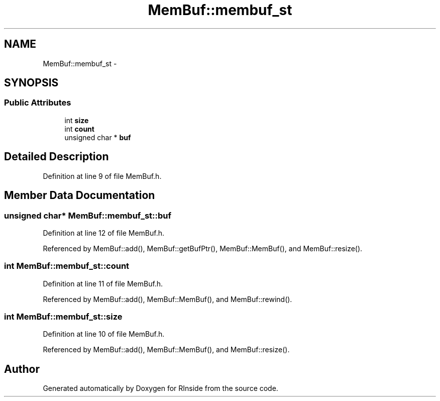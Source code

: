 .TH "MemBuf::membuf_st" 3 "20 Dec 2009" "RInside" \" -*- nroff -*-
.ad l
.nh
.SH NAME
MemBuf::membuf_st \- 
.SH SYNOPSIS
.br
.PP
.SS "Public Attributes"

.in +1c
.ti -1c
.RI "int \fBsize\fP"
.br
.ti -1c
.RI "int \fBcount\fP"
.br
.ti -1c
.RI "unsigned char * \fBbuf\fP"
.br
.in -1c
.SH "Detailed Description"
.PP 
Definition at line 9 of file MemBuf.h.
.SH "Member Data Documentation"
.PP 
.SS "unsigned char* \fBMemBuf::membuf_st::buf\fP"
.PP
Definition at line 12 of file MemBuf.h.
.PP
Referenced by MemBuf::add(), MemBuf::getBufPtr(), MemBuf::MemBuf(), and MemBuf::resize().
.SS "int \fBMemBuf::membuf_st::count\fP"
.PP
Definition at line 11 of file MemBuf.h.
.PP
Referenced by MemBuf::add(), MemBuf::MemBuf(), and MemBuf::rewind().
.SS "int \fBMemBuf::membuf_st::size\fP"
.PP
Definition at line 10 of file MemBuf.h.
.PP
Referenced by MemBuf::add(), MemBuf::MemBuf(), and MemBuf::resize().

.SH "Author"
.PP 
Generated automatically by Doxygen for RInside from the source code.
